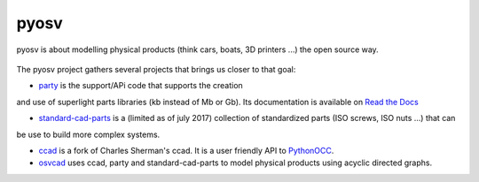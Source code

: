 pyosv
=====

pyosv is about modelling physical products (think cars, boats, 3D printers ...) the open source way.

.. figure:: global_schema.png
   :scale: 100 %
   :alt: Current state

The pyosv project gathers several projects that brings us closer to that goal:

- `party <https://github.com/osv-team/party>`_ is the support/APi code that supports the creation
and use of superlight parts libraries (kb instead of Mb or Gb). Its documentation is available on `Read the Docs <http://party.readthedocs.io/en/latest/>`_

- `standard-cad-parts <https://github.com/osv-team/standard-cad-parts>`_ is a (limited as of july 2017) collection of standardized parts (ISO screws, ISO nuts ...) that can
be use to build more complex systems.

- `ccad <https://github.com/osv-team/ccad>`_ is a fork of Charles Sherman's ccad. It is a user friendly API to `PythonOCC <http://www.pythonocc.org/>`_.

- `osvcad <https://github.com/osv-team/osvcad>`_ uses ccad, party and standard-cad-parts to model physical products using acyclic directed graphs.

